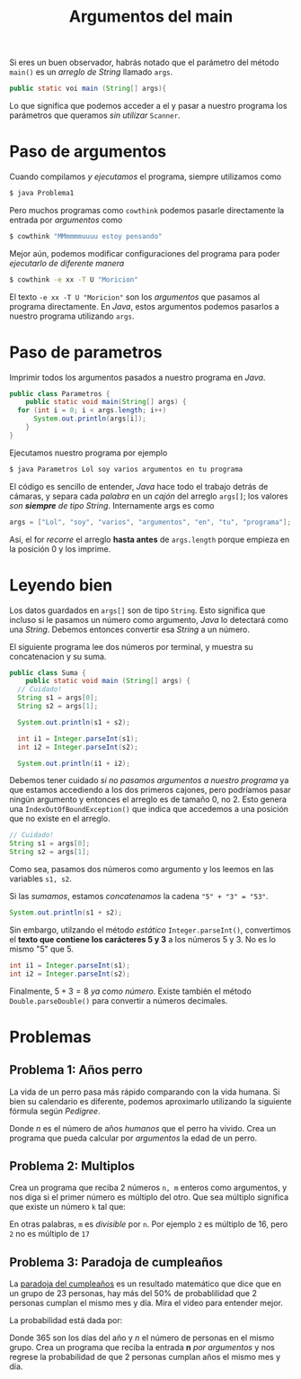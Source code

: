 #+HTML_LINK_HOME: ../inicio.html
#+TITLE: Argumentos del main

Si eres un buen observador, habrás notado que el parámetro del método
~main()~ es un /arreglo de String/ llamado ~args~.

#+begin_src java
  public static voi main (String[] args){
#+end_src

Lo que significa que podemos acceder a el y pasar a nuestro programa
los parámetros que queramos /sin utilizar/ ~Scanner~.

* Paso de argumentos
Cuando compilamos /y ejecutamos/ el programa, siempre utilizamos como

#+begin_src bash
  $ java Problema1
#+end_src

Pero muchos programas como ~cowthink~ podemos pasarle directamente la
entrada por /argumentos/ como

#+begin_src bash
  $ cowthink "MMmmmmuuuu estoy pensando"
#+end_src

Mejor aún, podemos modificar configuraciones del programa para poder
/ejecutarlo de diferente manera/

#+begin_src bash
  $ cowthink -e xx -T U "Moricion"
#+end_src

El texto ~-e xx -T U "Moricion"~ son los /argumentos/ que pasamos al
programa directamente. En /Java/, estos argumentos podemos pasarlos a
nuestro programa utilizando ~args~.

* Paso de parametros

Imprimir todos los argumentos pasados a nuestro programa en /Java/.
#+begin_src java
  public class Parametros {
      public static void main(String[] args) {
  	for (int i = 0; i < args.length; i++)
  	    System.out.println(args[i]);
      }
  }
#+end_src

Ejecutamos nuestro programa por ejemplo

#+begin_src bash
  $ java Parametros Lol soy varios argumentos en tu programa 
#+end_src

El código es sencillo de entender, /Java/ hace todo el trabajo detrás
de cámaras, y separa cada /palabra/ en un /cajón/ del arreglo
~args[]~; los valores /son *siempre* de tipo String/. Internamente args es como

#+begin_src java
  args = ["Lol", "soy", "varios", "argumentos", "en", "tu", "programa"];
#+end_src

Así, el for /recorre/ el arreglo *hasta antes* de ~args.length~ porque
empieza en la posición 0 y los imprime.

* Leyendo bien
Los datos guardados en ~args[]~ son de tipo ~String~. Esto significa
que incluso si le pasamos un número como argumento, /Java/ lo
detectará como una /String/. Debemos entonces convertir esa /String/ a
un número.

El siguiente programa lee dos números por terminal, y muestra su
concatenacion y su suma.

#+begin_src java
  public class Suma {
      public static void main (String[] args) {
  	// Cuidado!
  	String s1 = args[0];
  	String s2 = args[1];

  	System.out.println(s1 + s2);

  	int i1 = Integer.parseInt(s1);
  	int i2 = Integer.parseInt(s2);

  	System.out.println(i1 + i2);
#+end_src
Debemos tener cuidado /si no pasamos argumentos a nuestro programa/ ya
que estamos accediendo a los dos primeros cajones, pero podríamos
pasar ningún argumento y entonces el arreglo es de tamaño 0, no 2. Esto
genera una ~IndexOutOfBoundException()~ que indica que accedemos a una
posición que no existe en el arreglo.
#+begin_src java
  // Cuidado!
  String s1 = args[0];
  String s2 = args[1];
#+end_src

Como sea, pasamos dos números como argumento y los leemos en las
variables ~s1, s2~.

Si las /sumamos/, estamos /concatenamos/ la cadena ~"5" + "3" = "53"~.
#+begin_src java
  System.out.println(s1 + s2);
#+end_src

Sin embargo, utilzando el método /estático/ ~Integer.parseInt()~,
convertimos el *texto que contiene los carácteres 5 y 3* a los números 5
y 3. No es lo mismo "5" que 5.

#+begin_src java
  int i1 = Integer.parseInt(s1);
  int i2 = Integer.parseInt(s2);
#+end_src

Finalmente, $5+3 = 8$ /ya como número/. Existe también el método
~Double.parseDouble()~ para convertir a números decimales.
* Problemas
** Problema 1: Años perro
La vida de un perro pasa más rápido comparando con la vida humana. Si
bien su calendario es diferente, podemos aproximarlo utilizando la
siguiente fórmula según
/Pedigree/.

\begin{equation}
edad = \begin{cases}
  \frac{21n}{2} & \text{si } n \leq 2\\
  4n + 13 & \text{en otro caso}
\end{cases}
\end{equation}

Donde /n/ es el número de años /humanos/ que el perro ha vivido. Crea
un programa que pueda calcular por /argumentos/ la edad de un perro.

** Problema 2: Multiplos
Crea un programa que reciba 2 números ~n, m~ enteros como argumentos, y nos
diga si el primer número es múltiplo del otro. Que sea múltiplo
significa que existe un número ~k~ tal que: 

\begin{equation}
n * k = m
\end{equation}
En otras palabras, ~m~ es /divisible/ por ~n~. Por ejemplo ~2~ es
múltiplo de 16, pero ~2~ no es múltiplo de ~17~

** Problema 3: Paradoja de cumpleaños
La [[https://www.youtube.com/watch?v=7uzx6D_0V7M][paradoja del cumpleaños]] es un resultado matemático que dice que en
un grupo de 23 personas, hay más del 50% de probablilidad que 2
personas cumplan el mismo mes y día. Mira el video para entender
mejor.

La probabilidad está dada por:

\begin{equation}
P(coincidir) = 1 - \frac{(365-0) * (365-1) * (365-2) *
(365 - 3) * \ldots * (365- (n-1))}{ 365^n} 
\end{equation}

Donde 365 son los días del año y /n/ el número de personas en el mismo
grupo. Crea un programa que reciba la entrada *n* /por argumentos/ y
nos regrese la probabilidad de que 2 personas cumplan años el mismo
mes y día.


